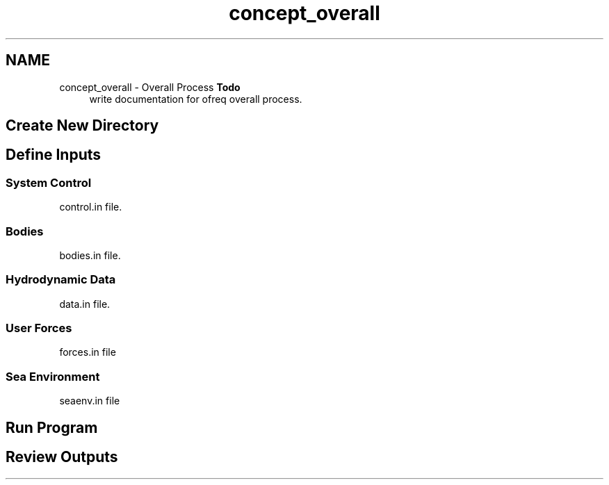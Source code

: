 .TH "concept_overall" 3 "Sun Apr 6 2014" "Version 0.4" "oFreq" \" -*- nroff -*-
.ad l
.nh
.SH NAME
concept_overall \- Overall Process 
\fBTodo\fP
.RS 4
write documentation for ofreq overall process\&.
.RE
.PP
.PP
.SH "Create New Directory"
.PP
.PP
.SH "Define Inputs"
.PP
.PP
.SS "System Control"
.PP
control\&.in file\&.
.PP
.SS "Bodies"
.PP
bodies\&.in file\&.
.PP
.SS "Hydrodynamic Data"
.PP
data\&.in file\&.
.PP
.SS "User Forces"
.PP
forces\&.in file
.PP
.SS "Sea Environment"
.PP
seaenv\&.in file
.PP
.SH "Run Program"
.PP
.PP
.SH "Review Outputs"
.PP

